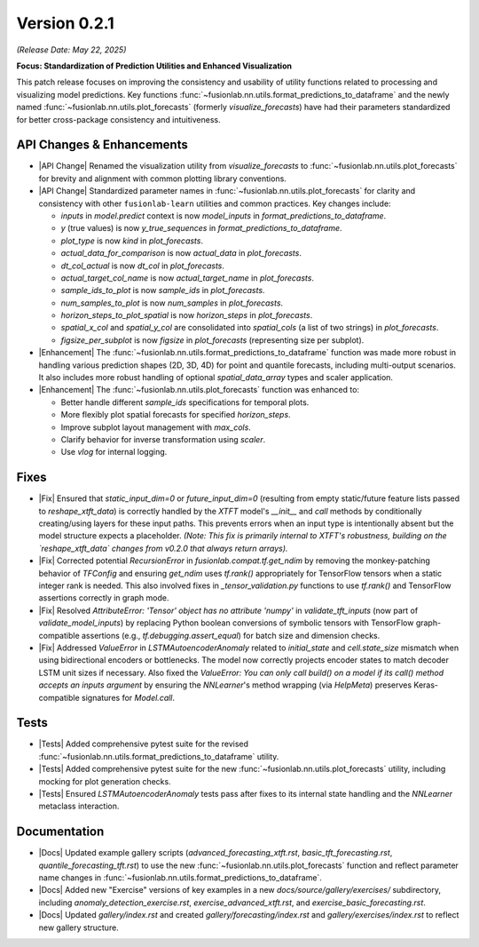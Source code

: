.. _release_v0.2.1:

Version 0.2.1
===============
*(Release Date: May 22, 2025)*

**Focus: Standardization of Prediction Utilities and Enhanced Visualization**

This patch release focuses on improving the consistency and usability
of utility functions related to processing and visualizing model
predictions. Key functions :func:`~fusionlab.nn.utils.format_predictions_to_dataframe`
and the newly named :func:`~fusionlab.nn.utils.plot_forecasts`
(formerly `visualize_forecasts`) have had their parameters
standardized for better cross-package consistency and intuitiveness.

API Changes & Enhancements
~~~~~~~~~~~~~~~~~~~~~~~~~~~~
* |API Change| Renamed the visualization utility from `visualize_forecasts`
  to :func:`~fusionlab.nn.utils.plot_forecasts` for brevity and
  alignment with common plotting library conventions.
* |API Change| Standardized parameter names in
  :func:`~fusionlab.nn.utils.plot_forecasts` for clarity and
  consistency with other ``fusionlab-learn`` utilities and common
  practices. Key changes include:
  
  * `inputs` in `model.predict` context is now `model_inputs` in
    `format_predictions_to_dataframe`.
  * `y` (true values) is now `y_true_sequences` in
    `format_predictions_to_dataframe`.
  * `plot_type` is now `kind` in `plot_forecasts`.
  * `actual_data_for_comparison` is now `actual_data` in
    `plot_forecasts`.
  * `dt_col_actual` is now `dt_col` in `plot_forecasts`.
  * `actual_target_col_name` is now `actual_target_name` in
    `plot_forecasts`.
  * `sample_ids_to_plot` is now `sample_ids` in `plot_forecasts`.
  * `num_samples_to_plot` is now `num_samples` in `plot_forecasts`.
  * `horizon_steps_to_plot_spatial` is now `horizon_steps` in
    `plot_forecasts`.
  * `spatial_x_col` and `spatial_y_col` are consolidated into
    `spatial_cols` (a list of two strings) in `plot_forecasts`.
  * `figsize_per_subplot` is now `figsize` in `plot_forecasts`
    (representing size per subplot).
* |Enhancement| The :func:`~fusionlab.nn.utils.format_predictions_to_dataframe`
  function was made more robust in handling various prediction shapes
  (2D, 3D, 4D) for point and quantile forecasts, including multi-output
  scenarios. It also includes more robust handling of optional
  `spatial_data_array` types and scaler application.
* |Enhancement| The :func:`~fusionlab.nn.utils.plot_forecasts` function
  was enhanced to:
  
  * Better handle different `sample_ids` specifications for temporal plots.
  * More flexibly plot spatial forecasts for specified `horizon_steps`.
  * Improve subplot layout management with `max_cols`.
  * Clarify behavior for inverse transformation using `scaler`.
  * Use `vlog` for internal logging.

Fixes
~~~~~
* |Fix| Ensured that `static_input_dim=0` or `future_input_dim=0`
  (resulting from empty static/future feature lists passed to
  `reshape_xtft_data`) is correctly handled by the `XTFT` model's
  `__init__` and `call` methods by conditionally creating/using
  layers for these input paths. This prevents errors when an input
  type is intentionally absent but the model structure expects a
  placeholder. *(Note: This fix is primarily internal to XTFT's
  robustness, building on the `reshape_xtft_data` changes from v0.2.0
  that always return arrays).*
* |Fix| Corrected potential `RecursionError` in `fusionlab.compat.tf.get_ndim`
  by removing the monkey-patching behavior of `TFConfig` and ensuring
  `get_ndim` uses `tf.rank()` appropriately for TensorFlow tensors when
  a static integer rank is needed. This also involved fixes in
  `_tensor_validation.py` functions to use `tf.rank()` and TensorFlow
  assertions correctly in graph mode.
* |Fix| Resolved `AttributeError: 'Tensor' object has no attribute 'numpy'`
  in `validate_tft_inputs` (now part of `validate_model_inputs`) by
  replacing Python boolean conversions of symbolic tensors with
  TensorFlow graph-compatible assertions (e.g., `tf.debugging.assert_equal`)
  for batch size and dimension checks.
* |Fix| Addressed `ValueError` in `LSTMAutoencoderAnomaly` related to
  `initial_state` and `cell.state_size` mismatch when using
  bidirectional encoders or bottlenecks. The model now correctly
  projects encoder states to match decoder LSTM unit sizes if necessary.
  Also fixed the `ValueError: You can only call build() on a model if its
  call() method accepts an inputs argument` by ensuring the `NNLearner`'s
  method wrapping (via `HelpMeta`) preserves Keras-compatible signatures
  for `Model.call`.

Tests
~~~~~
* |Tests| Added comprehensive pytest suite for the revised
  :func:`~fusionlab.nn.utils.format_predictions_to_dataframe` utility.
* |Tests| Added comprehensive pytest suite for the new
  :func:`~fusionlab.nn.utils.plot_forecasts` utility, including
  mocking for plot generation checks.
* |Tests| Ensured `LSTMAutoencoderAnomaly` tests pass after fixes to its
  internal state handling and the `NNLearner` metaclass interaction.

Documentation
~~~~~~~~~~~~~
* |Docs| Updated example gallery scripts (`advanced_forecasting_xtft.rst`,
  `basic_tft_forecasting.rst`, `quantile_forecasting_tft.rst`) to use
  the new :func:`~fusionlab.nn.utils.plot_forecasts` function and reflect
  parameter name changes in :func:`~fusionlab.nn.utils.format_predictions_to_dataframe`.
* |Docs| Added new "Exercise" versions of key examples in a new
  `docs/source/gallery/exercises/` subdirectory, including
  `anomaly_detection_exercise.rst`, `exercise_advanced_xtft.rst`, and
  `exercise_basic_forecasting.rst`.
* |Docs| Updated `gallery/index.rst` and created
  `gallery/forecasting/index.rst` and `gallery/exercises/index.rst`
  to reflect new gallery structure.



